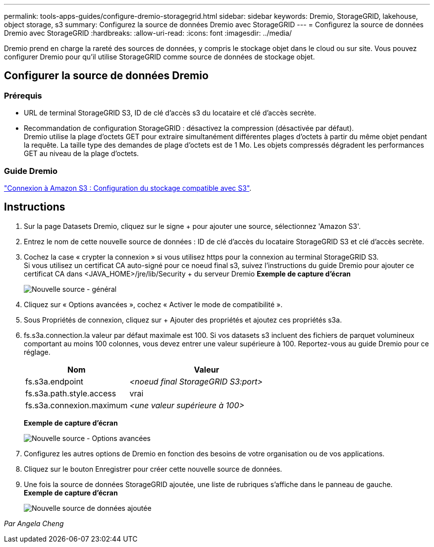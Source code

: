 ---
permalink: tools-apps-guides/configure-dremio-storagegrid.html 
sidebar: sidebar 
keywords: Dremio, StorageGRID, lakehouse, object storage, s3 
summary: Configurez la source de données Dremio avec StorageGRID 
---
= Configurez la source de données Dremio avec StorageGRID
:hardbreaks:
:allow-uri-read: 
:icons: font
:imagesdir: ../media/


[role="lead"]
Dremio prend en charge la rareté des sources de données, y compris le stockage objet dans le cloud ou sur site.  Vous pouvez configurer Dremio pour qu'il utilise StorageGRID comme source de données de stockage objet.



== Configurer la source de données Dremio



=== Prérequis

* URL de terminal StorageGRID S3, ID de clé d'accès s3 du locataire et clé d'accès secrète.
* Recommandation de configuration StorageGRID : désactivez la compression (désactivée par défaut).  +
Dremio utilise la plage d'octets GET pour extraire simultanément différentes plages d'octets à partir du même objet pendant la requête.  La taille type des demandes de plage d'octets est de 1 Mo. Les objets compressés dégradent les performances GET au niveau de la plage d'octets.




=== Guide Dremio

https://docs.dremio.com/current/sonar/data-sources/object/s3/["Connexion à Amazon S3 : Configuration du stockage compatible avec S3"^].



== Instructions

. Sur la page Datasets Dremio, cliquez sur le signe + pour ajouter une source, sélectionnez 'Amazon S3'.
. Entrez le nom de cette nouvelle source de données : ID de clé d'accès du locataire StorageGRID S3 et clé d'accès secrète.
. Cochez la case « crypter la connexion » si vous utilisez https pour la connexion au terminal StorageGRID S3. +
Si vous utilisez un certificat CA auto-signé pour ce noeud final s3, suivez l'instructions du guide Dremio pour ajouter ce certificat CA dans <JAVA_HOME>/jre/lib/Security + du serveur Dremio
*Exemple de capture d'écran*
+
image:dremio/dremio-add-source-general.png["Nouvelle source - général"]

. Cliquez sur « Options avancées », cochez « Activer le mode de compatibilité ».
. Sous Propriétés de connexion, cliquez sur + Ajouter des propriétés et ajoutez ces propriétés s3a.
. fs.s3a.connection.la valeur par défaut maximale est 100.  Si vos datasets s3 incluent des fichiers de parquet volumineux comportant au moins 100 colonnes, vous devez entrer une valeur supérieure à 100.  Reportez-vous au guide Dremio pour ce réglage.
+
[cols="2a,3a"]
|===
| Nom | Valeur 


 a| 
fs.s3a.endpoint
 a| 
_<noeud final StorageGRID S3:port>_



 a| 
fs.s3a.path.style.access
 a| 
vrai



 a| 
fs.s3a.connexion.maximum
 a| 
_<une valeur supérieure à 100>_

|===
+
*Exemple de capture d'écran*

+
image:dremio/dremio-add-source-advanced.png["Nouvelle source - Options avancées"]

. Configurez les autres options de Dremio en fonction des besoins de votre organisation ou de vos applications.
. Cliquez sur le bouton Enregistrer pour créer cette nouvelle source de données.
. Une fois la source de données StorageGRID ajoutée, une liste de rubriques s'affiche dans le panneau de gauche. +
*Exemple de capture d'écran*
+
image:dremio/dremio-source-added.png["Nouvelle source de données ajoutée"]



_Par Angela Cheng_
